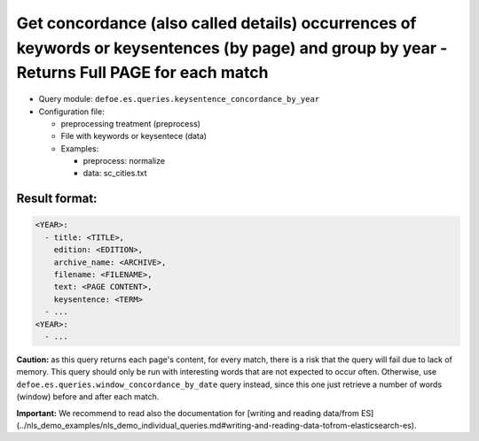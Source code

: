Get concordance (also called details) occurrences of keywords or keysentences (by page) and group by year - Returns Full PAGE for each match
============================================================================================================================================

- Query module: ``defoe.es.queries.keysentence_concordance_by_year``
- Configuration file:

  - preprocessing treatment (preprocess)
  - File with keywords or keysentece (data)
  - Examples:

    - preprocess: normalize
    - data: sc_cities.txt

Result format:
----------------------------------------------------------
..  code-block:: yaml

  <YEAR>:
    - title: <TITLE>,
      edition: <EDITION>,
      archive_name: <ARCHIVE>,
      filename: <FILENAME>,
      text: <PAGE CONTENT>,
      keysentence: <TERM>
    - ...
  <YEAR>:
    - ...

**Caution:** as this query returns each page's content, for every match, there is a risk that the query will fail due to lack of memory. This query should only be run with interesting words that are not expected to occur often. Otherwise, use ``defoe.es.queries.window_concordance_by_date`` query instead, since this one just retrieve a number of words (window) before and after each match.

**Important:** We recommend to read also the documentation for [writing and reading data/from ES](../nls_demo_examples/nls_demo_individual_queries.md#writing-and-reading-data-tofrom-elasticsearch-es).
